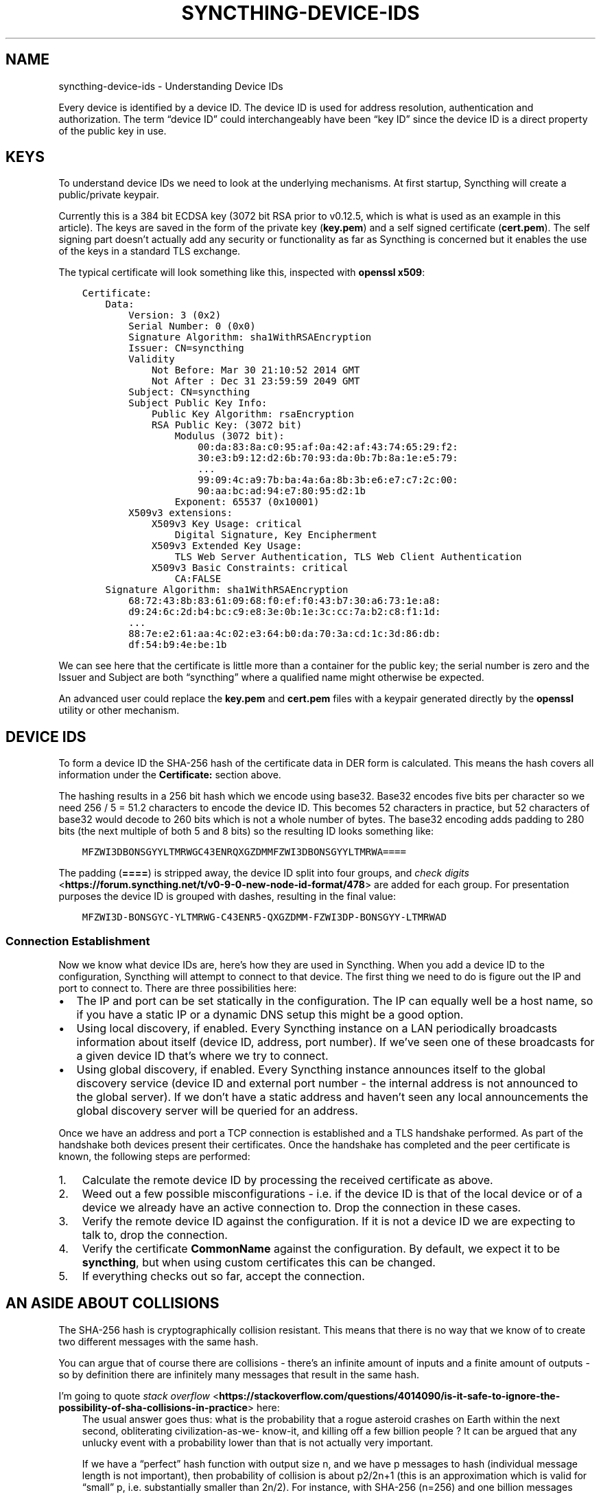 .\" Man page generated from reStructuredText.
.
.
.nr rst2man-indent-level 0
.
.de1 rstReportMargin
\\$1 \\n[an-margin]
level \\n[rst2man-indent-level]
level margin: \\n[rst2man-indent\\n[rst2man-indent-level]]
-
\\n[rst2man-indent0]
\\n[rst2man-indent1]
\\n[rst2man-indent2]
..
.de1 INDENT
.\" .rstReportMargin pre:
. RS \\$1
. nr rst2man-indent\\n[rst2man-indent-level] \\n[an-margin]
. nr rst2man-indent-level +1
.\" .rstReportMargin post:
..
.de UNINDENT
. RE
.\" indent \\n[an-margin]
.\" old: \\n[rst2man-indent\\n[rst2man-indent-level]]
.nr rst2man-indent-level -1
.\" new: \\n[rst2man-indent\\n[rst2man-indent-level]]
.in \\n[rst2man-indent\\n[rst2man-indent-level]]u
..
.TH "SYNCTHING-DEVICE-IDS" "7" "Apr 05, 2023" "v1.23.3" "Syncthing"
.SH NAME
syncthing-device-ids \- Understanding Device IDs
.sp
Every device is identified by a device ID. The device ID is used for address
resolution, authentication and authorization. The term “device ID” could
interchangeably have been “key ID” since the device ID is a direct property of
the public key in use.
.SH KEYS
.sp
To understand device IDs we need to look at the underlying mechanisms. At first
startup, Syncthing will create a public/private keypair.
.sp
Currently this is a 384 bit ECDSA key (3072 bit RSA prior to v0.12.5,
which is what is used as an example in this article). The keys are saved in
the form of the private key (\fBkey.pem\fP) and a self signed certificate
(\fBcert.pem\fP). The self signing part doesn’t actually add any security or
functionality as far as Syncthing is concerned but it enables the use of the
keys in a standard TLS exchange.
.sp
The typical certificate will look something like this, inspected with
\fBopenssl x509\fP:
.INDENT 0.0
.INDENT 3.5
.sp
.nf
.ft C
Certificate:
    Data:
        Version: 3 (0x2)
        Serial Number: 0 (0x0)
        Signature Algorithm: sha1WithRSAEncryption
        Issuer: CN=syncthing
        Validity
            Not Before: Mar 30 21:10:52 2014 GMT
            Not After : Dec 31 23:59:59 2049 GMT
        Subject: CN=syncthing
        Subject Public Key Info:
            Public Key Algorithm: rsaEncryption
            RSA Public Key: (3072 bit)
                Modulus (3072 bit):
                    00:da:83:8a:c0:95:af:0a:42:af:43:74:65:29:f2:
                    30:e3:b9:12:d2:6b:70:93:da:0b:7b:8a:1e:e5:79:
                    ...
                    99:09:4c:a9:7b:ba:4a:6a:8b:3b:e6:e7:c7:2c:00:
                    90:aa:bc:ad:94:e7:80:95:d2:1b
                Exponent: 65537 (0x10001)
        X509v3 extensions:
            X509v3 Key Usage: critical
                Digital Signature, Key Encipherment
            X509v3 Extended Key Usage:
                TLS Web Server Authentication, TLS Web Client Authentication
            X509v3 Basic Constraints: critical
                CA:FALSE
    Signature Algorithm: sha1WithRSAEncryption
        68:72:43:8b:83:61:09:68:f0:ef:f0:43:b7:30:a6:73:1e:a8:
        d9:24:6c:2d:b4:bc:c9:e8:3e:0b:1e:3c:cc:7a:b2:c8:f1:1d:
        ...
        88:7e:e2:61:aa:4c:02:e3:64:b0:da:70:3a:cd:1c:3d:86:db:
        df:54:b9:4e:be:1b
.ft P
.fi
.UNINDENT
.UNINDENT
.sp
We can see here that the certificate is little more than a container for the
public key; the serial number is zero and the Issuer and Subject are both
“syncthing” where a qualified name might otherwise be expected.
.sp
An advanced user could replace the \fBkey.pem\fP and \fBcert.pem\fP files with a
keypair generated directly by the \fBopenssl\fP utility or other mechanism.
.SH DEVICE IDS
.sp
To form a device ID the SHA\-256 hash of the certificate data in DER form is
calculated. This means the hash covers all information under the
\fBCertificate:\fP section above.
.sp
The hashing results in a 256 bit hash which we encode using base32. Base32
encodes five bits per character so we need 256 / 5 = 51.2 characters to encode
the device ID. This becomes 52 characters in practice, but 52 characters of
base32 would decode to 260 bits which is not a whole number of bytes. The
base32 encoding adds padding to 280 bits (the next multiple of both 5 and 8
bits) so the resulting ID looks something like:
.INDENT 0.0
.INDENT 3.5
.sp
.nf
.ft C
MFZWI3DBONSGYYLTMRWGC43ENRQXGZDMMFZWI3DBONSGYYLTMRWA====
.ft P
.fi
.UNINDENT
.UNINDENT
.sp
The padding (\fB====\fP) is stripped away, the device ID split into four
groups, and \fI\%check
digits\fP <\fBhttps://forum.syncthing.net/t/v0-9-0-new-node-id-format/478\fP>
are added for each group. For presentation purposes the device ID is
grouped with dashes, resulting in the final value:
.INDENT 0.0
.INDENT 3.5
.sp
.nf
.ft C
MFZWI3D\-BONSGYC\-YLTMRWG\-C43ENR5\-QXGZDMM\-FZWI3DP\-BONSGYY\-LTMRWAD
.ft P
.fi
.UNINDENT
.UNINDENT
.SS Connection Establishment
.sp
Now we know what device IDs are, here’s how they are used in Syncthing. When
you add a device ID to the configuration, Syncthing will attempt to
connect to that device. The first thing we need to do is figure out the IP and
port to connect to. There are three possibilities here:
.INDENT 0.0
.IP \(bu 2
The IP and port can be set statically in the configuration. The IP
can equally well be a host name, so if you have a static IP or a
dynamic DNS setup this might be a good option.
.IP \(bu 2
Using local discovery, if enabled. Every Syncthing instance on a LAN
periodically broadcasts information about itself (device ID, address,
port number). If we’ve seen one of these broadcasts for a given
device ID that’s where we try to connect.
.IP \(bu 2
Using global discovery, if enabled. Every Syncthing instance
announces itself to the global discovery service (device ID and
external port number \- the internal address is not announced to the
global server). If we don’t have a static address and haven’t seen
any local announcements the global discovery server will be queried
for an address.
.UNINDENT
.sp
Once we have an address and port a TCP connection is established and a TLS
handshake performed. As part of the handshake both devices present their
certificates. Once the handshake has completed and the peer certificate is
known, the following steps are performed:
.INDENT 0.0
.IP 1. 3
Calculate the remote device ID by processing the received certificate as above.
.IP 2. 3
Weed out a few possible misconfigurations \- i.e. if the device ID is
that of the local device or of a device we already have an active
connection to. Drop the connection in these cases.
.IP 3. 3
Verify the remote device ID against the configuration. If it is not a
device ID we are expecting to talk to, drop the connection.
.IP 4. 3
Verify the certificate \fBCommonName\fP against the configuration. By
default, we expect it to be \fBsyncthing\fP, but when using custom
certificates this can be changed.
.IP 5. 3
If everything checks out so far, accept the connection.
.UNINDENT
.SH AN ASIDE ABOUT COLLISIONS
.sp
The SHA\-256 hash is cryptographically collision resistant. This means
that there is no way that we know of to create two different messages
with the same hash.
.sp
You can argue that of course there are collisions \- there’s an infinite
amount of inputs and a finite amount of outputs \- so by definition there
are infinitely many messages that result in the same hash.
.sp
I’m going to quote \fI\%stack
overflow\fP <\fBhttps://stackoverflow.com/questions/4014090/is-it-safe-to-ignore-the-possibility-of-sha-collisions-in-practice\fP>
here:
.INDENT 0.0
.INDENT 3.5
The usual answer goes thus: what is the probability that a rogue
asteroid crashes on Earth within the next second, obliterating
civilization\-as\-we\- know\-it, and killing off a few billion people ?
It can be argued that any unlucky event with a probability lower
than that is not actually very important.
.sp
If we have a “perfect” hash function with output size n, and we have
p messages to hash (individual message length is not important),
then probability of collision is about p2/2n+1 (this is an
approximation which is valid for “small” p, i.e. substantially
smaller than 2n/2). For instance, with SHA\-256 (n=256) and one
billion messages (p=10^9) then the probability is about 4.3*10^\-60.
.sp
A mass\-murderer space rock happens about once every 30 million years
on average. This leads to a probability of such an event occurring
in the next second to about 10^\-15. That’s 45 orders of magnitude
more probable than the SHA\-256 collision. Briefly stated, if you
find SHA\-256 collisions scary then your priorities are wrong.
.UNINDENT
.UNINDENT
.sp
It’s also worth noting that the property of SHA\-256 that we are using is not
simply collision resistance but resistance to a preimage attack, i.e. even if
you can find two messages that result in a hash collision that doesn’t help you
attack Syncthing (or TLS in general). You need to create a message that hashes
to exactly the hash that my certificate already has or you won’t get in.
.sp
Note also that it’s not good enough to find a random blob of bits that happen to
have the same hash as my certificate. You need to create a valid DER\-encoded,
signed certificate that has the same hash as mine. The difficulty of this is
staggeringly far beyond the already staggering difficulty of finding a SHA\-256
collision.
.SH PROBLEMS AND VULNERABILITIES
.sp
As far as I know, these are the issues or potential issues with the
above mechanism.
.SS Discovery Spoofing
.sp
Currently, the local discovery mechanism isn’t protected by crypto. This
means that any device can in theory announce itself for any device ID and
potentially receive connections for that device from the local network.
.SS Long Device IDs are Painful
.sp
It’s a mouthful to read over the phone, annoying to type into an SMS or even
into a computer. And it needs to be done twice, once for each side.
.sp
This isn’t a vulnerability as such, but a user experience problem. There are
various possible solutions:
.INDENT 0.0
.IP \(bu 2
Use shorter device IDs with verification based on the full ID (“You
entered MFZWI3; I found and connected to a device with the ID
MFZWI3\-DBONSG\-YYLTMR\-WGC43E\-NRQXGZ\-DMMFZW\-I3DBON\-SGYYLT\-MRWA, please
confirm that this is correct”).
.IP \(bu 2
Use shorter device IDs with an out of band authentication, a la
Bluetooth pairing. You enter a one time PIN into Syncthing and give
that PIN plus a short device ID to another user. On initial connect,
both sides verify that the other knows the correct PIN before
accepting the connection.
.UNINDENT
.SH AUTHOR
The Syncthing Authors
.SH COPYRIGHT
2014-2019, The Syncthing Authors
.\" Generated by docutils manpage writer.
.
